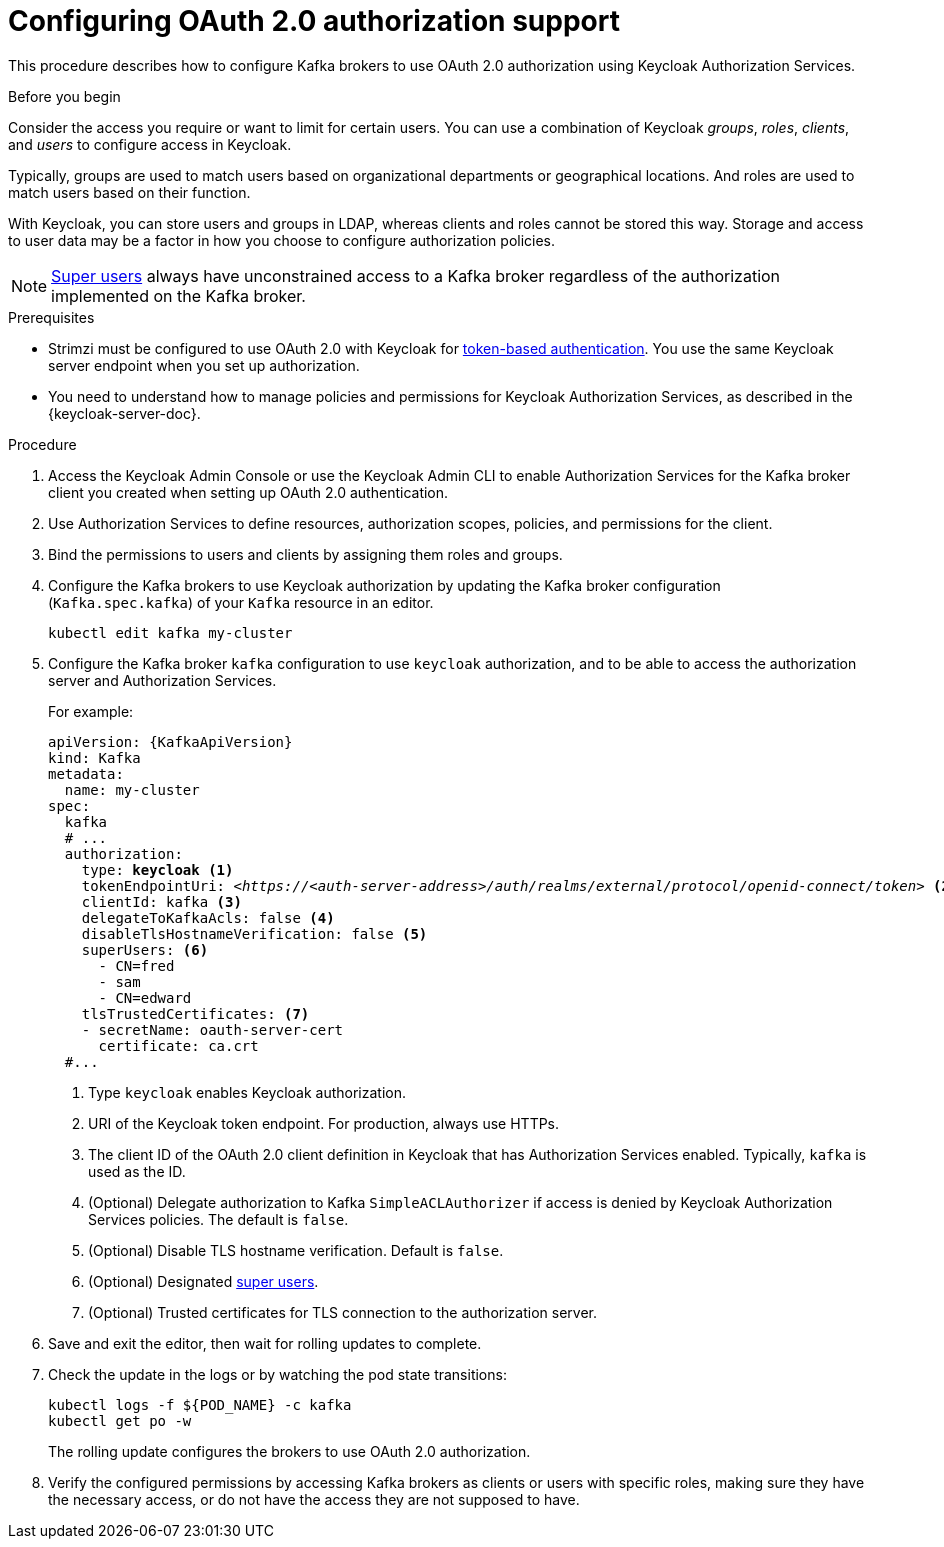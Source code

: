 // Module included in the following module:
//
// con-oauth-config.adoc

[id='proc-oauth-authorization-broker-config-{context}']
= Configuring OAuth 2.0 authorization support

This procedure describes how to configure Kafka brokers to use OAuth 2.0 authorization using Keycloak Authorization Services.

.Before you begin
Consider the access you require or want to limit for certain users.
You can use a combination of Keycloak _groups_, _roles_, _clients_, and _users_ to configure access in Keycloak.

Typically, groups are used to match users based on organizational departments or geographical locations.
And roles are used to match users based on their function.

With Keycloak, you can store users and groups in LDAP, whereas clients and roles cannot be stored this way.
Storage and access to user data may be a factor in how you choose to configure authorization policies.

NOTE: xref:property-simple-authorization-superusers-reference[Super users] always have unconstrained access to a Kafka broker regardless of the authorization implemented on the Kafka broker.

.Prerequisites

* Strimzi must be configured to use OAuth 2.0 with Keycloak for xref:assembly-oauth-authentication_str[token-based authentication].
You use the same Keycloak server endpoint when you set up authorization.
* You need to understand how to manage policies and permissions for Keycloak Authorization Services, as described in the {keycloak-server-doc}.

.Procedure

. Access the Keycloak Admin Console or use the Keycloak Admin CLI to enable Authorization Services for the Kafka broker client you created when setting up OAuth 2.0 authentication.
. Use Authorization Services to define resources, authorization scopes, policies, and permissions for the client.
. Bind the permissions to users and clients by assigning them roles and groups.
. Configure the Kafka brokers to use Keycloak authorization by updating the Kafka broker configuration (`Kafka.spec.kafka`) of your `Kafka` resource in an editor.
+
[source,shell]
----
kubectl edit kafka my-cluster
----

. Configure the Kafka broker `kafka` configuration to use `keycloak` authorization, and to be able to access the authorization server and Authorization Services.
+
For example:
+
[source,yaml,subs="+quotes,attributes"]
----
apiVersion: {KafkaApiVersion}
kind: Kafka
metadata:
  name: my-cluster
spec:
  kafka
  # ...
  authorization:
    type: *keycloak* <1>
    tokenEndpointUri: <__https://<auth-server-address>/auth/realms/external/protocol/openid-connect/token__> <2>
    clientId: kafka <3>
    delegateToKafkaAcls: false <4>
    disableTlsHostnameVerification: false <5>
    superUsers: <6>
      - CN=fred
      - sam
      - CN=edward
    tlsTrustedCertificates: <7>
    - secretName: oauth-server-cert
      certificate: ca.crt
  #...
----
<1> Type `keycloak` enables Keycloak authorization.
<2> URI of the Keycloak token endpoint. For production, always use HTTPs.
<3> The client ID of the OAuth 2.0 client definition in Keycloak that has Authorization Services enabled. Typically, `kafka` is used as the ID.
<4> (Optional) Delegate authorization to Kafka `SimpleACLAuthorizer` if access is denied by Keycloak Authorization Services policies.
The default is `false`.
<5> (Optional) Disable TLS hostname verification. Default is `false`.
<6> (Optional) Designated xref:property-simple-authorization-superusers-reference[super users].
<7> (Optional) Trusted certificates for TLS connection to the authorization server.

. Save and exit the editor, then wait for rolling updates to complete.

. Check the update in the logs or by watching the pod state transitions:
+
[source,shell,subs="+quotes,attributes"]
----
kubectl logs -f ${POD_NAME} -c kafka
kubectl get po -w
----
+
The rolling update configures the brokers to use OAuth 2.0 authorization.

. Verify the configured permissions by accessing Kafka brokers as clients or  users with specific roles, making sure they have the necessary access, or do not have the access they are not supposed to have.
